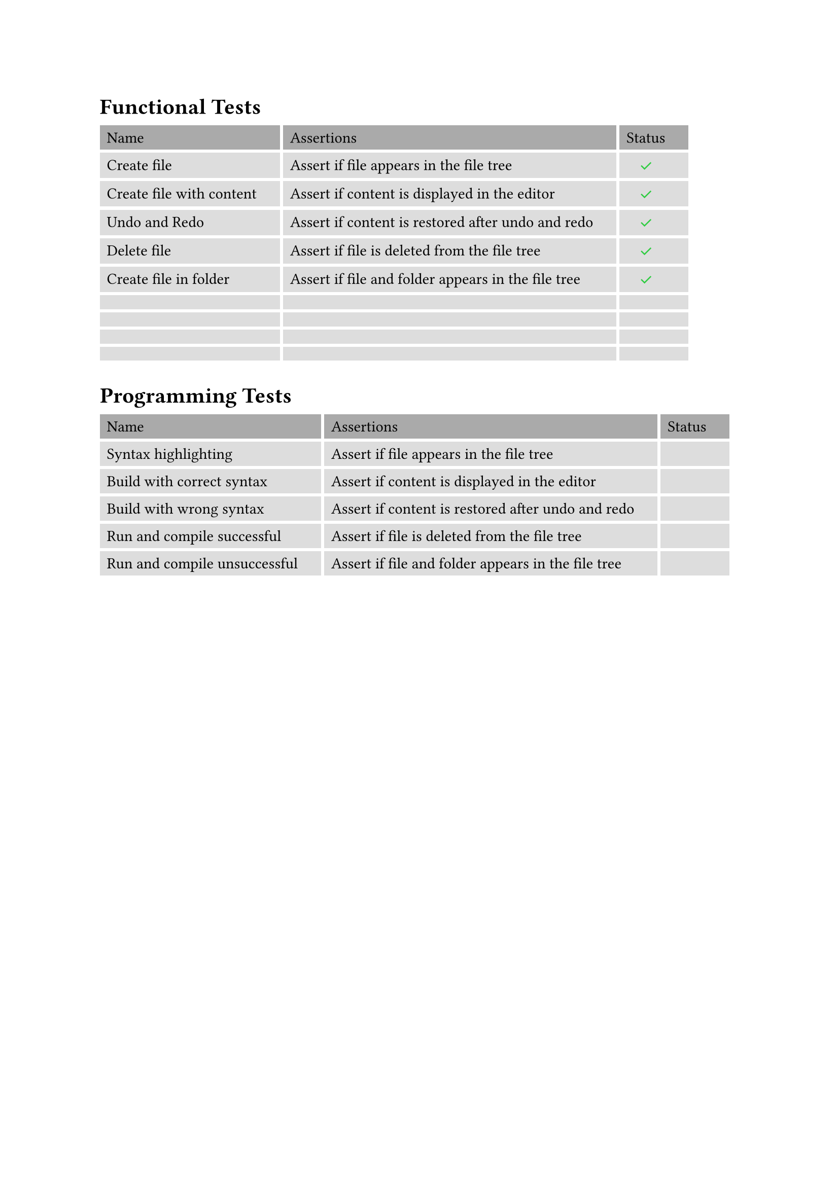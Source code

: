 #let functional-tests-table = table(
  stroke: none,
  gutter: 0.2em,
  fill: (x, y) =>
    if y == 0 { gray }
    else { silver },
  align: (x, y) =>
    if x == 2 { center}
    else { left },
  inset: (right: 1.5em),
  columns: 3,
  [Name], [Assertions], [Status],
  [Create file], [Assert if file appears in the file tree], [#text(green)[✓]],
  [Create file with content], [Assert if content is displayed in the editor], [#text(green)[✓]],
  [Undo and Redo], [Assert if content is restored after undo and redo], [#text(green)[✓]],
  [Delete file], [Assert if file is deleted from the file tree], [#text(green)[✓]],
  [Create file in folder], [Assert if file and folder appears in the file tree], [#text(green)[✓]],
  [], [], [],
  [], [], [],
  [], [], [],
  [], [], [],
)

#let programming-tests-table = table(
  stroke: none,
  gutter: 0.2em,
  fill: (x, y) =>
    if y == 0 { gray }
    else { silver },
  inset: (right: 1.5em),
  columns: 3,
  [Name], [Assertions], [Status],
  [Syntax highlighting], [Assert if file appears in the file tree], [],
  [Build with correct syntax], [Assert if content is displayed in the editor], [],
  [Build with wrong syntax], [Assert if content is restored after undo and redo], [],
  [Run and compile successful], [Assert if file is deleted from the file tree], [],
  [Run and compile unsuccessful], [Assert if file and folder appears in the file tree], [],
)

// Preview
#heading([Functional Tests])
#functional-tests-table
#heading([Programming Tests])
#programming-tests-table